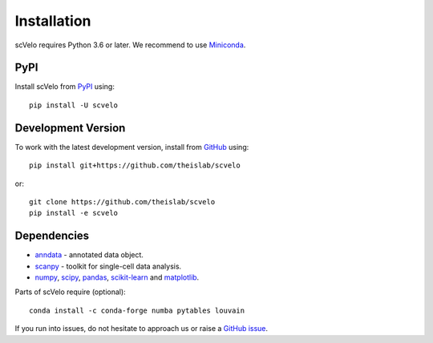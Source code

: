 Installation
------------

scVelo requires Python 3.6 or later. We recommend to use Miniconda_.

PyPI
^^^^

Install scVelo from PyPI_ using::

    pip install -U scvelo


Development Version
^^^^^^^^^^^^^^^^^^^

To work with the latest development version, install from GitHub_ using::

    pip install git+https://github.com/theislab/scvelo

or::

    git clone https://github.com/theislab/scvelo
    pip install -e scvelo


Dependencies
^^^^^^^^^^^^

- `anndata <https://anndata.readthedocs.io/>`_ - annotated data object.
- `scanpy <https://scanpy.readthedocs.io/>`_ - toolkit for single-cell data analysis.
- `numpy <https://docs.scipy.org/>`_, `scipy <https://docs.scipy.org/>`_, `pandas <https://pandas.pydata.org/>`_, `scikit-learn <https://scikit-learn.org/>`_ and `matplotlib <https://matplotlib.org/>`_.


Parts of scVelo require (optional)::

    conda install -c conda-forge numba pytables louvain


If you run into issues, do not hesitate to approach us or raise a `GitHub issue`_.

.. _Miniconda: http://conda.pydata.org/miniconda.html
.. _PyPI: https://pypi.org/project/scvelo
.. _Github: https://github.com/theislab/scvelo
.. _`Github issue`: https://github.com/theislab/scvelo/issues/new/choose
